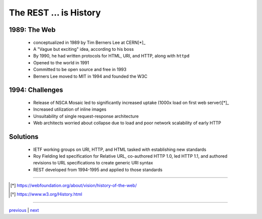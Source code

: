 #######################
The REST ... is History
#######################

*************
1989: The Web
*************

  + conceptualized in 1989 by Tim Berners Lee at CERN[*]_
  + A "Vague but exciting" idea, according to his boss
  + By 1990, he had written protocols for HTML, URI, and HTTP, along with ``httpd``
  + Opened to the world in 1991
  + Committed to be open source and free in 1993
  + Berners Lee moved to MIT in 1994 and founded the W3C

****************
1994: Challenges
****************

  + Release of NSCA Mosaic led to significantly increased uptake (1000x load
    on first web server)[*]_
  + Increased utilization of inline images
  + Unsuitability of single request-response architecture
  + Web architects worried about collapse due to load and poor network
    scalability of early HTTP

*********
Solutions
*********

  + IETF working groups on URI, HTTP, and HTML tasked with establishing
    new standards
  + Roy Fielding led specification for Relative URL, co-authored HTTP 1.0,
    led HTTP 1.1, and authored revisions to URL specifications to create
    generic URI syntax
  + REST developed from 1994-1995 and applied to those standards

....

.. [*] https://webfoundation.org/about/vision/history-of-the-web/
.. [*] https://www.w3.org/History.html

....

`previous <summary.rst>`_ | `next <problem_domain.rst>`_
